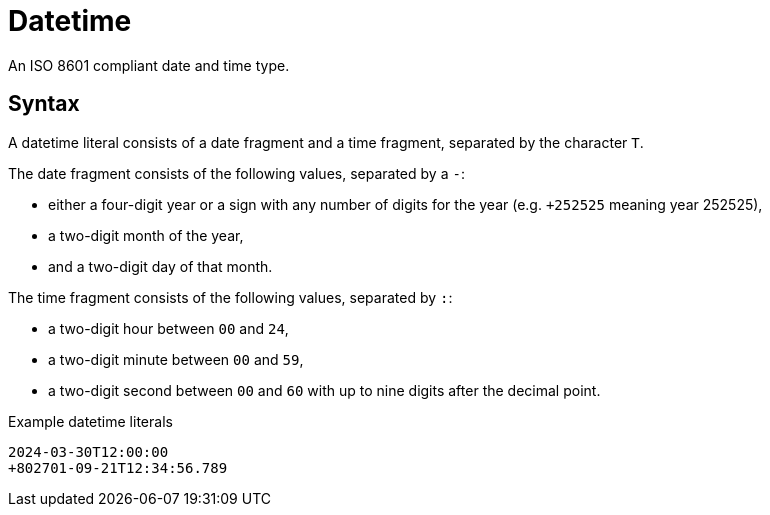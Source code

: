= Datetime

An ISO 8601 compliant date and time type. 

== Syntax

A datetime literal consists of a date fragment and a time fragment, separated by the character `T`.

The date fragment consists of the following values, separated by a `-`:

* either a four-digit year or a sign with any number of digits for the year (e.g. `+252525` meaning year 252525),
* a two-digit month of the year,
* and a two-digit day of that month.

The time fragment consists of the following values, separated by `:`:

* a two-digit hour between `00` and `24`,
* a two-digit minute between `00` and `59`,
* a two-digit second between `00` and `60` with up to nine digits after the decimal point.

[,typeql]
.Example datetime literals
----
2024-03-30T12:00:00
+802701-09-21T12:34:56.789
----

